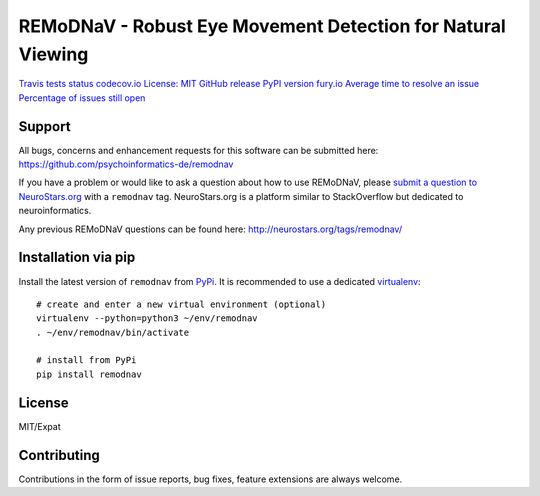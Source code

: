 REMoDNaV - Robust Eye Movement Detection for Natural Viewing
============================================================

`Travis tests
status <https://travis-ci.org/psychoinformatics-de/remodnav>`__
`codecov.io <https://codecov.io/github/psychoinformatics-de/remodnav?branch=master>`__
`License: MIT <https://opensource.org/licenses/MIT>`__ `GitHub
release <https://GitHub.com/psychoinformatics-de/remodnav/releases/>`__
`PyPI version fury.io <https://pypi.python.org/pypi/remodnav/>`__
`Average time to resolve an
issue <http://isitmaintained.com/project/psychoinformatics-de/remodnav>`__
`Percentage of issues still
open <http://isitmaintained.com/project/psychoinformatics-de/remodnav>`__

Support
-------

All bugs, concerns and enhancement requests for this software can be
submitted here: https://github.com/psychoinformatics-de/remodnav

If you have a problem or would like to ask a question about how to use
REMoDNaV, please `submit a question to
NeuroStars.org <https://neurostars.org/new-topic?body=-%20Please%20describe%20the%20problem.%0A-%20What%20steps%20will%20reproduce%20the%20problem%3F%0A-%20What%20version%20of%20REMoDNaV%20are%20you%20using%3F%20On%20what%20operating%20system%20%3F%0A-%20Please%20provide%20any%20additional%20information%20below.%0A-%20Have%20you%20had%20any%20luck%20using%20REMoDNaV%20before%3F%20%28Sometimes%20we%20get%20tired%20of%20reading%20bug%20reports%20all%20day%20and%20a%20lil'%20positive%20end%20note%20does%20wonders%29&tags=remodnav>`__
with a ``remodnav`` tag. NeuroStars.org is a platform similar to
StackOverflow but dedicated to neuroinformatics.

Any previous REMoDNaV questions can be found here:
http://neurostars.org/tags/remodnav/

Installation via pip
--------------------

Install the latest version of ``remodnav`` from
`PyPi <https://pypi.org/project/remodnav>`__. It is recommended to use a
dedicated `virtualenv <https://virtualenv.pypa.io>`__:

::

   # create and enter a new virtual environment (optional)
   virtualenv --python=python3 ~/env/remodnav
   . ~/env/remodnav/bin/activate

   # install from PyPi
   pip install remodnav

License
-------

MIT/Expat

Contributing
------------

Contributions in the form of issue reports, bug fixes, feature
extensions are always welcome.


